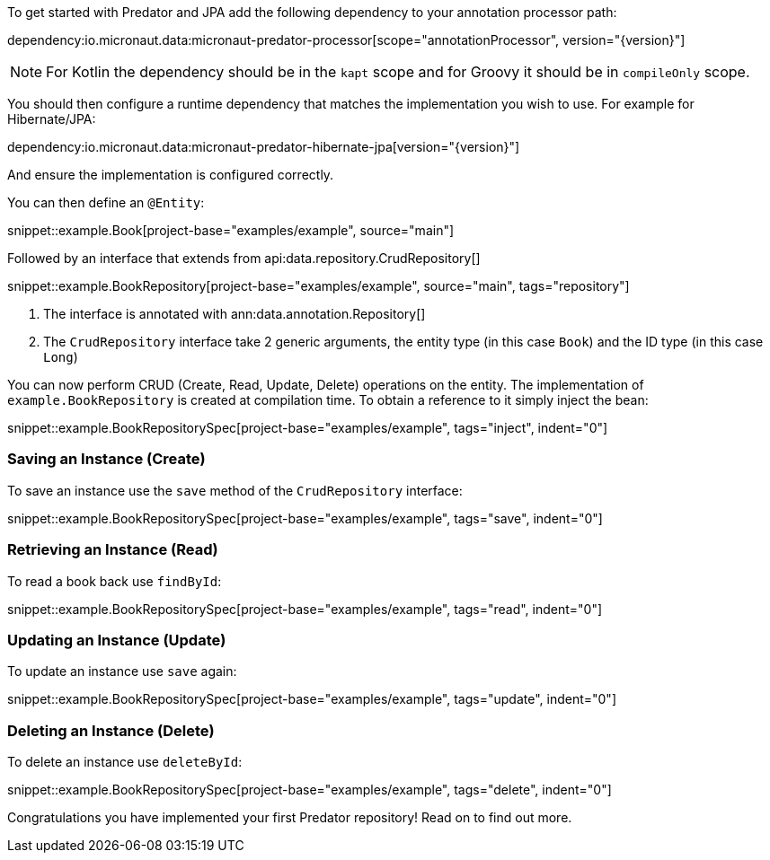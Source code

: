To get started with Predator and JPA add the following dependency to your annotation processor path:

dependency:io.micronaut.data:micronaut-predator-processor[scope="annotationProcessor", version="{version}"]

NOTE: For Kotlin the dependency should be in the `kapt` scope and for Groovy it should be in `compileOnly` scope.

You should then configure a runtime dependency that matches the implementation you wish to use. For example for Hibernate/JPA:

dependency:io.micronaut.data:micronaut-predator-hibernate-jpa[version="{version}"]

And ensure the implementation is configured correctly.

You can then define an `@Entity`:

snippet::example.Book[project-base="examples/example", source="main"]

Followed by an interface that extends from api:data.repository.CrudRepository[]

snippet::example.BookRepository[project-base="examples/example", source="main", tags="repository"]

<1> The interface is annotated with ann:data.annotation.Repository[]
<2> The `CrudRepository` interface take 2 generic arguments, the entity type (in this case `Book`) and the ID type (in this case `Long`)

You can now perform CRUD (Create, Read, Update, Delete) operations on the entity. The implementation of `example.BookRepository` is created at compilation time. To obtain a reference to it simply inject the bean:

snippet::example.BookRepositorySpec[project-base="examples/example", tags="inject", indent="0"]

=== Saving an Instance (Create)

To save an instance use the `save` method of the `CrudRepository` interface:

snippet::example.BookRepositorySpec[project-base="examples/example", tags="save", indent="0"]

=== Retrieving an Instance (Read)

To read a book back use `findById`:

snippet::example.BookRepositorySpec[project-base="examples/example", tags="read", indent="0"]

=== Updating an Instance (Update)

To update an instance use `save` again:

snippet::example.BookRepositorySpec[project-base="examples/example", tags="update", indent="0"]

=== Deleting an Instance (Delete)

To delete an instance use `deleteById`:

snippet::example.BookRepositorySpec[project-base="examples/example", tags="delete", indent="0"]

Congratulations you have implemented your first Predator repository! Read on to find out more.
